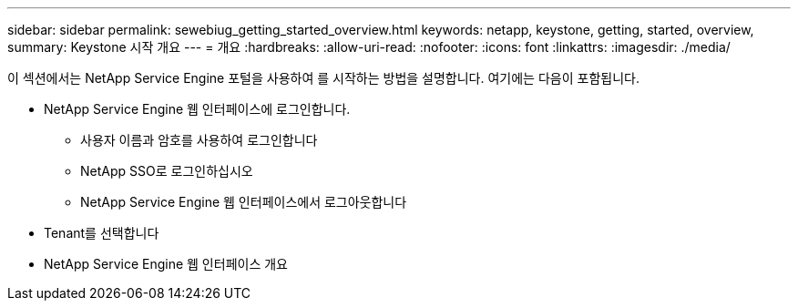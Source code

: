 ---
sidebar: sidebar 
permalink: sewebiug_getting_started_overview.html 
keywords: netapp, keystone, getting, started, overview, 
summary: Keystone 시작 개요 
---
= 개요
:hardbreaks:
:allow-uri-read: 
:nofooter: 
:icons: font
:linkattrs: 
:imagesdir: ./media/


[role="lead"]
이 섹션에서는 NetApp Service Engine 포털을 사용하여 를 시작하는 방법을 설명합니다. 여기에는 다음이 포함됩니다.

* NetApp Service Engine 웹 인터페이스에 로그인합니다.
+
** 사용자 이름과 암호를 사용하여 로그인합니다
** NetApp SSO로 로그인하십시오
** NetApp Service Engine 웹 인터페이스에서 로그아웃합니다


* Tenant를 선택합니다
* NetApp Service Engine 웹 인터페이스 개요

